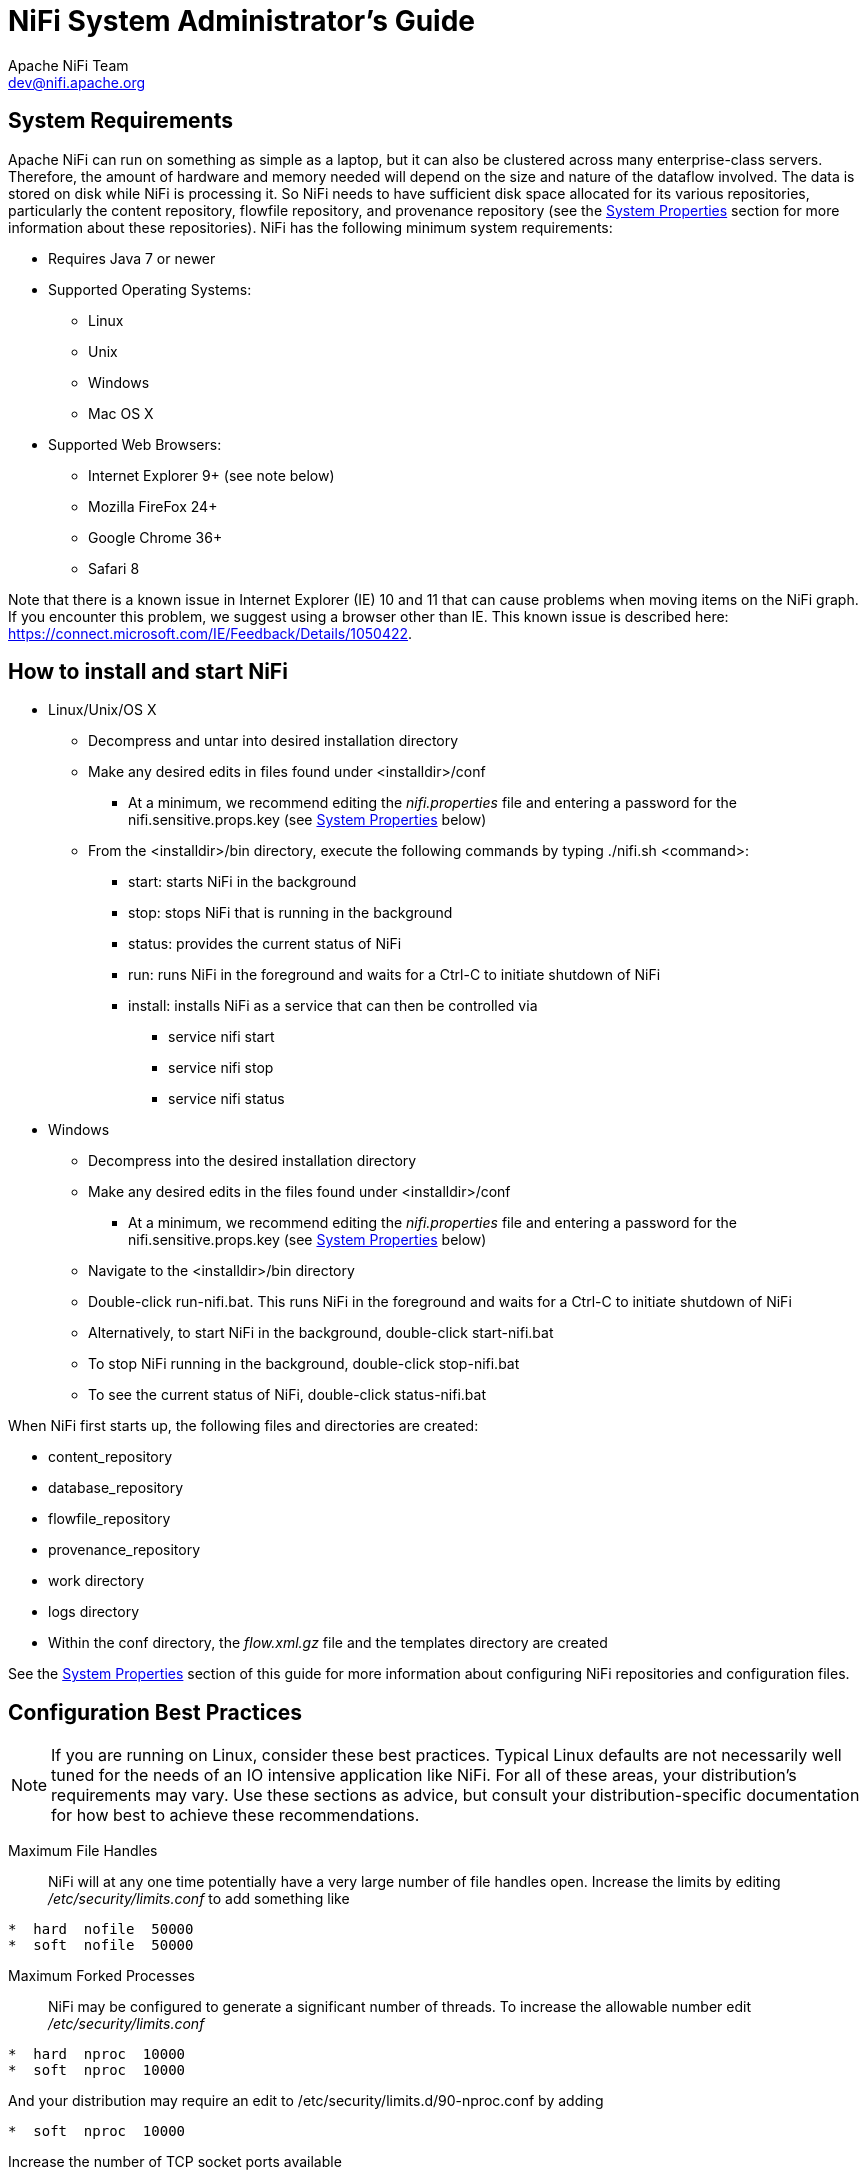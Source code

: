 //
// Licensed to the Apache Software Foundation (ASF) under one or more
// contributor license agreements.  See the NOTICE file distributed with
// this work for additional information regarding copyright ownership.
// The ASF licenses this file to You under the Apache License, Version 2.0
// (the "License"); you may not use this file except in compliance with
// the License.  You may obtain a copy of the License at
//
//     http://www.apache.org/licenses/LICENSE-2.0
//
// Unless required by applicable law or agreed to in writing, software
// distributed under the License is distributed on an "AS IS" BASIS,
// WITHOUT WARRANTIES OR CONDITIONS OF ANY KIND, either express or implied.
// See the License for the specific language governing permissions and
// limitations under the License.
//
NiFi System Administrator's Guide
=================================
Apache NiFi Team <dev@nifi.apache.org>
:homepage: http://nifi.apache.org

System Requirements
-------------------
Apache NiFi can run on something as simple as a laptop, but it can also be clustered across many enterprise-class servers. Therefore, the amount of hardware and memory needed will depend on the size and nature of the dataflow involved. The data is stored on disk while NiFi is processing it. So NiFi needs to have sufficient disk space allocated for its various repositories, particularly the content repository, flowfile repository, and provenance repository (see the <<system_properties>> section for more information about these repositories). NiFi has the following minimum system requirements:

* Requires Java 7 or newer
* Supported Operating Systems: 
** Linux
** Unix
** Windows
** Mac OS X
* Supported Web Browsers: 
** Internet Explorer 9+ (see note below)
** Mozilla FireFox 24+
** Google Chrome 36+
** Safari 8

Note that there is a known issue in Internet Explorer (IE) 10 and 11 that can cause problems when moving items on the NiFi graph. If you encounter this problem, we suggest using a browser other than IE. This known issue is described here: https://connect.microsoft.com/IE/Feedback/Details/1050422.

How to install and start NiFi
-----------------------------

* Linux/Unix/OS X
** Decompress and untar into desired installation directory
** Make any desired edits in files found under <installdir>/conf
*** At a minimum, we recommend editing the _nifi.properties_ file and entering a password for the nifi.sensitive.props.key (see <<system_properties>> below)
** From the <installdir>/bin directory, execute the following commands by typing ./nifi.sh <command>:
*** start: starts NiFi in the background
*** stop: stops NiFi that is running in the background
*** status: provides the current status of NiFi
*** run: runs NiFi in the foreground and waits for a Ctrl-C to initiate shutdown of NiFi
*** install: installs NiFi as a service that can then be controlled via
**** service nifi start
**** service nifi stop
**** service nifi status

* Windows
** Decompress into the desired installation directory
** Make any desired edits in the files found under <installdir>/conf
*** At a minimum, we recommend editing the _nifi.properties_ file and entering a password for the nifi.sensitive.props.key (see <<system_properties>> below)
** Navigate to the <installdir>/bin directory
** Double-click run-nifi.bat. This runs NiFi in the foreground and waits for a Ctrl-C to initiate shutdown of NiFi
** Alternatively, to start NiFi in the background, double-click start-nifi.bat
** To stop NiFi running in the background, double-click stop-nifi.bat
** To see the current status of NiFi, double-click status-nifi.bat


When NiFi first starts up, the following files and directories are created:

* content_repository
* database_repository
* flowfile_repository
* provenance_repository
* work directory
* logs directory
* Within the conf directory, the _flow.xml.gz_ file and the templates directory are created

See the <<system_properties>> section of this guide for more information about configuring NiFi repositories and configuration files.


Configuration Best Practices
----------------------------
NOTE: If you are running on Linux, consider these best practices. Typical Linux defaults are not necessarily well tuned for the needs of an IO intensive application like NiFi.  For all of these areas, your distribution's requirements may vary.  Use these sections as advice, but
consult your distribution-specific documentation for how best to achieve these recommendations.

Maximum File Handles::
NiFi will at any one time potentially have a very large number of file handles open.  Increase the limits by
editing '/etc/security/limits.conf' to add
something like
----
*  hard  nofile  50000
*  soft  nofile  50000
----
Maximum Forked Processes::
NiFi may be configured to generate a significant number of threads.  To increase the allowable number edit '/etc/security/limits.conf'
----
*  hard  nproc  10000
*  soft  nproc  10000
----
And your distribution may require an edit to /etc/security/limits.d/90-nproc.conf by adding
----
*  soft  nproc  10000
----

Increase the number of TCP socket ports available::
This is particularly important if your flow will be setting up and tearing 
down a large number of sockets in small period of time.
----
sudo sysctl -w net.ipv4.ip_local_port_range="10000 65000"
----

Set how long sockets stay in a TIMED_WAIT state when closed::
You don't want your sockets to sit and linger too long given that you want to be 
able to quickly setup and teardown new sockets.  It is a good idea to read more about
it but to adjust do something like
----
sudo sysctl -w net.ipv4.netfilter.ip_conntrack_tcp_timeout_time_wait="1"
----

Tell Linux you never want NiFi to swap::
Swapping is fantastic for some applications.  It isn't good for something like
NiFi that always wants to be running.  To tell Linux you'd like swapping off you
can edit '/etc/sysctl.conf' to add the following line
----
vm.swappiness = 0
----
For the partitions handling the various NiFi repos turn off things like 'atime'.
Doing so can cause a surprising bump in throughput.  Edit the '/etc/fstab' file
and for the partition(s) of interest add the 'noatime' option.


Security Configuration
----------------------

NiFi provides several different configuration options for security purposes. The most important properties are those under the
"security properties" heading in the _nifi.properties_ file. In order to run securely, the following properties must be set:

[options="header,footer"]
|==================================================================================================================================================
| Property Name | Description
|`nifi.security.keystore` | Filename of the Keystore that contains the server's private key.
|`nifi.security.keystoreType` | The type of Keystore. Must be either `PKCS12` or `JKS`.
|`nifi.security.keystorePasswd` | The password for the Keystore.
|`nifi.security.keyPasswd` | The password for the certificate in the Keystore. If not set, the value of `nifi.security.keystorePasswd` will be used.
|`nifi.security.truststore` | Filename of the Truststore that will be used to authorize those connecting to NiFi. If not set, all who 
                            attempt to connect will be provided access as the 'Anonymous' user.
|`nifi.security.truststoreType` | The type of the Truststore. Must be either `PKCS12` or `JKS`.
|`nifi.security.truststorePasswd` | The password for the Truststore.
|`nifi.security.needClientAuth` | Specifies whether or not connecting clients must authenticate themselves. If the Truststore properties are not set, 
                                this must be `false`. Otherwise, a value of `true` indicates that users will be authenticated and must have 
                                certificates that are trusted by the Truststore loaded into their web browsers. A value of `false` indicates
                                that all users should be given access as the 'Anonymous' user.  
|==================================================================================================================================================

Once the above properties have been configured, we can enable the User Interface to be accessed over HTTPS instead of HTTP. This is accomplished
by setting the `nifi.web.https.host` and `nifi.web.https.port` properties. The `nifi.web.https.host` property indicates which hostname the server
should run on. This allows admins to configure the application to run only on specific network interfaces. If it is desired that the HTTPS interface
be accessible from all network interfaces, a value of `0.0.0.0` should be used.

NOTE: It is important when enabling HTTPS that the `nifi.web.http.port` property be unset.

Now that the User Interface has been secured, we can easily secure Site-to-Site connections and inner-cluster communications, as well. This is
accomplished by setting the `nifi.remote.input.secure` and `nifi.cluster.protocol.is.secure` properties, respectively, to `true`.


Controlling Levels of Access
----------------------------

Once NiFi is configured to run securely as discussed in the previous section, it is necessary
to configure who will have access to the system and what types of access those people will have.
NiFi controls this through the user of an 'Authority Provider.' The Authority Provider is a pluggable
mechanism for providing authorizations to different users. Which Authority Provider to use is configured
using two properties in the _nifi.properties_ file. 

The `nifi.authority.provider.configuration.file` property specifies the configuration file for Authority Providers. 
The `nifi.security.user.authority.provider` property indicates which of the configured Authority Providers should be
used.

By default, the `file-provider` Authority Provider is selected and is configured to use the permissions granted in 
the _authorized-users.xml_ file. This is typically sufficient for instances of NiFi that are run in "standalone" mode.
If the NiFi instance is configured to run in a cluster, the node will typically use the `cluster-node-provider`
Provider and the Cluster Manager will typically use the `cluster-ncm-provider` Provider. Both of these Providers
have a default configuration in the _authority-providers.xml_ file but are commented out.

When using the `cluster-node-provider` Provider, all of the authorization is provided by the Cluster Manager. In this
way, the configuration only has to be maintained in one place and will be consistent across the entire cluster.
 
When configuring the Cluster Manager or a standalone node, it is necessary to manually designate an ADMIN user 
in the _authorized-users.xml_ file, which is located in the root installation's conf directory.
After this ADMIN user has been added, s/he may grant access
to other users, systems, and other instances of NiFi, through the User Interface (UI) without having to manually edit the _authorized-users.xml_
file. If you are the administrator, you would add yourself as the ADMIN user in this file.

Open the _authorized-users.xml_ file in a text editor. You will notice that it includes a template
to guide you, with example entries that are commented out.

It is only necessary to manually add one user, the ADMIN user, to this file.
So, at a minimum, the following example entry should be included and contain the user Distinguished Name (DN)
in place of "user dn - read only and admin":

----
<users>
    <user dn="[user dn - read only and admin]">
        <role name="ROLE_ADMIN"/>
    </user>
</users>
----

Here is an example entry using the name John Smith:

----
<users>
    <user dn="cn=John Smith,ou=people,dc=example,dc=com">
        <role name="ROLE_ADMIN"/>
    </user>
</users>
----

After the _authorized-users.xml_ file has been edited and saved, restart NiFi.
Once the application starts, the ADMIN user is
able to access the UI at the HTTPS URL that is configured in the _nifi.properties_ file.

From the UI, click on the Users icon ( image:iconUsers.png["Users", width=32] ) in the
Management Toolbar (upper-right corner of the UI), and the User Management Page opens.

The ADMIN user should be listed. Click on the pencil icon to see this user's role(s). You may edit the
roles by selecting the appropriate checkboxes.

The following roles are available in NiFi:

[options="header,footer"]
|========================================================================================================
| Role Name | Description
| Administrator | Administrator is able to configure thread pool sizes and user accounts as well as
                  purge the dataflow change history.
| Data Flow Manager | Data Flow Manager is given the ability to manipulate the dataflow. S/he is able to
                      add, remove, and manipulate components on the graph; add, remove, and manipulate
                      Controller Services and Reporting Tasks; create and manage templates;
                      view statistics; and view the bulletin board.
| Read Only | Users with Read Only access are able to view the dataflow but are unable to change anything.
| Provenance | Users with Provenance access are able to query the Data Provenance repository and view
               the lineage of data. Additionally, this role provides the ability to view or download
               the content of a FlowFile from a Provenance event (assuming that the content is still
               available in the Content Repository and that the Authority Provider also grants access).
               This access is not provided to users with Read Only 
               (unless the user has both Read Only and Provenance roles) because the information provided 
               to users with this role can potentially be very sensitive in nature, as all FlowFile attributes 
               and data are exposed. In order to Replay a Provenance event, a user is required to have both
               the Provenance role as well as the Data Flow Manager role.
| NiFi | The NiFi Role is intended to be assigned to machines that will interact with an instance of NiFi
         via Site-to-Site. This role provides the ability to send data to or retrieve data from Root
         Group Ports (but only those that they are given permissions to interact with - see the User Guide
         for more information on providing access to specific Ports) as well as obtain information about
         which Ports exist. Note that this role allows the client to know only about the Ports that it
         has permissions to interact with.
| Proxy | The Proxy Role is assigned to a system in order to grant that system permission to make requests
          on behalf of a user. For instance, if an HTTP proxy service is used to gain access to the system,
          the certificate being used by that service can be given the Proxy Role.
|========================================================================================================


When users want access to the NiFi UI, they navigate to the configured URL and are
prompted to request access. When someone has requested access, the ADMIN user sees a star
on the Users icon in the Management Toolbar, alerting the ADMIN to the fact that a request is
pending. Upon opening the User Management Page, the pending request is visible, and the ADMIN
can grant access and click on the pencil icon to set the user's roles appropriately.

The ADMIN may also select multiple users and add them to a "Group". Hold down the Shift key and select
multiple users, then click the `Group` button in the upper-right corner of the User Management Page.
Then, provide a name for the group.

The group feature is especially useful when a remote NiFi cluster is connecting to this NiFi using
a Remote Process Group. In that scenario, all the nodes
in the remote cluster can be included in the same group. When the ADMIN wants to grant port access to the remote
cluster, s/he can grant it to the group and avoid having to grant it individually to each node in the cluster.


[[clustering]]
Clustering Configuration
------------------------

This section provides a quick overview of NiFi Clustering and instructions on how to set up a basic cluster. In the future, we hope to provide supplemental documentation that covers the NiFi Cluster Architecture in depth. 

The design of NiFi clustering is a simple master/slave model where there is a master and one or more slaves. 
While the model is that of master and slave, if the master dies, the slaves are all instructed to continue operating 
as they were to ensure the dataflow remains live. The absence of the master simply means new slaves cannot join the 
cluster and cluster flow changes cannot occur until the master is restored. In NiFi clustering, we call the master 
the NiFi Cluster Manager (NCM), and the slaves are called Nodes. See a full description of each in the Terminology section below.

*Why Cluster?* +

NiFi Administrators or Dataflow Managers (DFMs) may find that using one instance of NiFi on a single server is not enough to process the amount of data they have. So, one solution is to run the same dataflow on multiple NiFi servers. However, this creates a management problem, because each time DFMs want to change or update the dataflow, they must make those changes on each server and then monitor each server individually. By clustering the NiFi servers, it's possible to have that increased processing capability along with a single interface through which to make dataflow changes and monitor the dataflow. Clustering allows the DFM to make each change only once, and that change is then replicated to all the nodes of the cluster. Through the single interface, the DFM may also monitor the health and status of all the nodes.

NiFi Clustering is unique and has its own terminology. It's important to understand the following terms before setting up a cluster.

[template="glossary", id="terminology"]
*Terminology* +

*NiFi Cluster Manager*: A NiFi Cluster Manager (NCM) is an instance of NiFi that provides the sole management point for the cluster. It communicates dataflow changes to the nodes and receives health and status information from the nodes. It also ensures that a uniform dataflow is maintained across the cluster.  When DFMs manage a dataflow in a cluster, they do so through the User Interface of the NCM (i.e., via the URL of the NCM's User Interface). Fundamentally, the NCM keeps the state of the cluster consistent.

*Nodes*: Each cluster is made up of the NCM and one or more nodes. The nodes do the actual data processing. (The NCM does not process any data; all data runs through the nodes.)  While nodes are connected to a cluster, the DFM may not access the User Interface for any of the individual nodes. The User Interface of a node may only be accessed if the node is manually removed from the cluster.

*Primary Node*: Every cluster has one Primary Node. On this node, it is possible to run "Isolated Processors" (see below). By default, the NCM will elect the first node that connects to the cluster as the Primary Node; however, the DFM may select a new node as the Primary Node in the Cluster Management page of the User Interface if desired. If the cluster restarts, the NCM will "remember" which node was the Primary Node and wait for that node to re-connect before allowing the DFM to make any changes to the dataflow. The ADMIN may adjust how long the NCM waits for the Primary Node to reconnect by adjusting the property _nifi.cluster.manager.safemode.duration_ in the _nifi.properties_ file, which is discussed in the <<system_properties>> section of this document. 

*Isolated Processors*: In a NiFi cluster, the same dataflow runs on all the nodes. As a result, every component in the flow runs on every node. However, there may be cases when the DFM would not want every processor to run on every node. The most common case is when using a processor that communicates with an external service using a protocol that does not scale well. For example, the GetSFTP processor pulls from a remote directory, and if the GetSFTP on every node in the cluster tries simultaneously to pull from the same remote directory, there could be race conditions. Therefore, the DFM could configure the GetSFTP on the Primary Node to run in isolation, meaning that it only runs on that node. It could pull in data and -with the proper dataflow configuration- load-balance it across the rest of the nodes in the cluster. Note that while this feature exists, it is also very common to simply use a standalone NiFi instance to pull data and feed it to the cluster. It just depends on the resources available and how the Administrator decides to configure the cluster.

*Heartbeats*: The nodes communicate their health and status to the NCM via "heartbeats", which let the NCM know they are still connected to the cluster and working properly. By default, the nodes emit heartbeats to the NCM every 5 seconds, and if the NCM does not receive a heartbeat from a node within 45 seconds, it disconnects the node due to "lack of heartbeat". (The 5-second and 45-second settings are configurable in the _nifi.properties_ file. See the <<system_properties>> section of this document for more information.) The reason that the NCM disconnects the node is because the NCM needs to ensure that every node in the cluster is in sync, and if a node is not heard from regularly, the NCM cannot be sure it is still in sync with the rest of the cluster. If, after 45 seconds, the node does send a new heartbeat, the NCM will automatically reconnect the node to the cluster. Both the disconnection due to lack of heartbeat and the reconnection once a heartbeat is received are reported to the DFM in the NCM's User Interface. 

*Communication within the Cluster* +

As noted, the nodes communicate with the NCM via heartbeats. The communication that allows the nodes to find the NCM may be set up as multicast or unicast; this is configured in the _nifi.properties_ file (See <<system_properties>> ). By default, unicast is used. It is important to note that the nodes in a NiFi cluster are not aware of each other. They only communicate with the NCM. Therefore, if one of the nodes goes down, the other nodes in the cluster will not automatically pick up the load of the missing node. It is possible for the DFM to configure the dataflow for failover contingencies; however, this is dependent on the dataflow design and does not happen automatically.

When the DFM makes changes to the dataflow, the NCM communicates those changes to the nodes and waits for each node to respond, indicating that it has made the change on its local flow. If the DFM wants to make another change, the NCM will only allow this to happen once all the nodes have acknowledged that they've implemented the last change. This is a safeguard to ensure that all the nodes in the cluster have the correct and up-to-date flow.

*Dealing with Disconnected Nodes* +

A DFM may manually disconnect a node from the cluster. But if a node becomes disconnected for any other reason (such as due to lack of heartbeat), the NCM will show a bulletin on the User Interface, and the DFM will not be able to make any changes to the dataflow until the issue of the disconnected node is resolved. The DFM or the Administrator will need to troubleshoot the issue with the node and resolve it before any new changes may be made to the dataflow. However, it is worth noting that just because a node is disconnected does not mean that it is not working; it just means that the NCM cannot communicate with the node.
 

*Basic Cluster Setup* +

This section describes the setup for a simple two-node, non-secure, unicast cluster comprised of three instances of NiFi: 

* The NCM
* Node 1
* Node 2

Administrators may install each instance on a separate server; however, it is also perfectly fine to install the NCM and one of the nodes on the same server, as the NCM is very lightweight. Just keep in mind that the ports assigned to each instance must not collide if the NCM and one of the nodes share the same server.

For each instance, certain properties in the _nifi.properties_ file will need to be updated. In particular, the Web and Clustering properties should be evaluated for your situation and adjusted accordingly. All the properties are described in the <<system_properties>> section of this guide; however, in this section, we will focus on the minimum properties that must be set for a simple cluster. 

For all three instances, the Cluster Common Properties can be left with the default settings. Note, however, that if you change these settings, they must be set the same on every instance in the cluster (NCM and nodes).

For the NCM, the minimum properties to configure are as follows:

* Under the Web Properties, set either the http or https port that you want the NCM to run on. If the NCM and one of the nodes are on the same server, make sure this port is different from the web port used by the node.
* Under the Cluster Manager Properties, set the following:
** nifi.cluster.is.manager - Set this to _true_.
** nifi.cluster.protocol.manager.port - Set this to an open port that is higher than 1024 (anything lower requires root). Take note of this setting, as you will need to reference it when you set up the nodes.

For Node 1, the minimum properties to configure are as follows:

* Under the Web Properties, set either the http or https port that you want Node 1 to run on. If the NCM is running on the same server, choose a different web port for Node 1. Also, consider whether you need to set the http or https host property.
* Under Cluster Node Properties, set the following:
** nifi.cluster.is.node - Set this to _true_.
** nifi.cluster.node.address - Set this to the fully qualified hostname of the node. If left blank, it defaults to "localhost".
** nifi.cluster.node.protocol.port - Set this to an open port that is higher than 1024 (anything lower requires root). If Node 1 and the NCM are on the same server, make sure this port is different from the nifi.cluster.protocol.manager.port.
** nifi.cluster.node.unicast.manager.address - Set this to the NCM's fully qualified hostname.  
** nifi.cluster.node.unicast.manager.protocol.port - Set this to exactly the same port that was set on the NCM for the property nifi.cluster.manager.protocol.port.

For Node 2, the minimum properties to configure are as follows:

* Under the Web Properties, set either the http or https port that you want Node 2 to run on. Also, consider whether you need to set the http or https host property.
* Under the Cluster Node Properties, set the following:
** nifi.cluster.is.node - Set this to _true_.
** nifi.cluster.node.address - Set this to the fully qualified hostname of the node. If left blank, it defaults to "localhost".
** nifi.cluster.node.protocol.port - Set this to an open port that is higher than 1024 (anything lower requires root).
** nifi.cluster.node.unicast.manager.address - Set this to the NCM's fully qualified hostname.
** nifi.cluster.node.unicast.manager.protocol.port - Set this to exactly the same port that was set on the NCM for the property nifi.cluster.manager.protocol.port.

Now, it is possible to start up the cluster. Technically, it does not matter which instance starts up first. However, you could start the NCM first, then Node 1 and then Node 2. Since the first node that connects is automatically elected as the Primary Node, this sequence should create a cluster where Node 1 is the Primary Node. Navigate to the URL for the NCM in your web browser, and the User Interface should look similar to the following:

image:ncm.png["NCM User Interface", width=940] 

*Troubleshooting*

If you encounter issues and your cluster does not work as described, investigate the nifi.app log and nifi.user log on both the NCM and the nodes. If needed, you can change the logging level to DEBUG by editing the conf/logback.xml file. Specifically, set the level="DEBUG" in the following line (instead of "INFO"):

----
    <logger name="org.apache.nifi.web.api.config" level="INFO"
additivity="false">
        <appender-ref ref="USER_FILE"/>
    </logger>
----



[[system_properties]]
System Properties
-----------------
The _nifi.properties_ file in the conf directory is the main configuration file for controlling how NiFi runs. This section provides an overview of the properties in this file and includes some notes on how to configure it in a way that will make upgrading easier. *After making changes to this file, restart NiFi in order
for the changes to take effect.*

NOTE: The contents of this file are relatively stable but do change from time to time. It is always a good idea to 
review this file when upgrading and pay attention for any changes. Consider configuring items
below marked with an asterisk (*) in such a way that upgrading will be easier. For details, see a full discussion on upgrading 
at the end of this section. Note that values for periods of time and data sizes must include the unit of measure, 
for example "10 sec" or "10 MB", not simply "10".

*Core Properties* +

The first section of the _nifi.properties_ file is for the Core Properties. These properties apply to the core framework as a whole.

|====
|*Property*|*Description*
|nifi.version|The version number of the current release. If upgrading but reusing this file, be sure to update this value.
|nifi.flow.configuration.file*|The location of the flow configuration file (i.e., the file that contains what is currently displayed on the NiFi graph). The default value is ./conf/flow.xml.gz.
|nifi.flow.configuration.archive.dir*|The location of the archive directory where backup copies of the flow.xml are saved. The default value is ./conf/archive. 
|nifi.flowcontroller.autoResumeState|Indicates whether -upon restart- the components on the NiFi graph should return to their last state. The default value is _true_.
|nifi.flowcontroller.graceful.shutdown.period|Indicates the shutdown period. The default value is 10 sec.
|nifi.flowservice.writedelay.interval|When many changes are made to the flow.xml, this property specifies how long to wait before writing out the changes, so as to batch the changes into a single write. The default value is 500 ms.
|nifi.administrative.yield.duration|If a component allows an unexpected exception to escape, it is considered a bug. As a result, the framework will pause (or administratively yield) the component for this amount of time. This is done so that the component does not use up massive amounts of system resources, since it is known to have problems in the existing state. The default value is 30 sec.
|nifi.authority.provider.configuration.file*|This is the location of the file that specifies how user access is authenticated. The default value is ./conf/authority-providers.xml.
|nifi.reporting.task.configuration.file*|This is the location of the Reporting Tasks file. The default value is ./conf/reporting-tasks.xml.
|nifi.controller.service.configuration.file*|This is the location of the Controller Services file. The default value is ./conf/controller-services.xml.
|nifi.templates.directory*|This is the location of the directory where flow templates are saved. The default value is ./conf/templates.l
|nifi.ui.banner.text|This is banner text that may be configured to display at the top of the User Interface. It is blank by default.
|nifi.ui.autorefresh.interval|The interval at which the User Interface auto-refreshes. The default value is 30 sec.
|nifi.nar.library.directory|The location of the nar library. The default value is ./lib and probably should be left as is.
|nifi.nar.working.directory|The location of the nar working directory. The default value is ./work/nar and probably should be left as is.
|nifi.documentation.working.directory|The documentation working directory. The default value is ./work/docs/components and probably should be left as is.
|nifi.bored.yield.duration|When a component has no work to do (i.e., is "bored"), this is the amount of time it will wait before checking to see if it has new data to work on. This way, it does not use up CPU resources by checking for new work too often. When setting this property, be aware that it could add extra latency for components that do not constantly have work to do, as once they go into this "bored" state, they will wait this amount of time before checking for more work. The default value is 10 millis.
|====

*H2 Settings* +

The H2 Settings section defines the settings for the H2 database, which keeps track of user access and flow controller history. 

|====
|*Property*|*Description*
|nifi.database.directory|The location of the H2 database directory. The default value is ./database_repository.
|nifi.h2.url.append|This property specifies additional arguments to add to the connection string for the H2 database. The default value should be used and should not be changed. It is: ;LOCK_TIMEOUT=25000;WRITE_DELAY=0;AUTO_SERVER=FALSE.
|====


*FlowFile Repository* +

The FlowFile repository keeps track of the attributes and current state of each FlowFile in the system. By default,
this repository is installed in the same root installation directory as all the other repositories; however, it is advisable
to configure it on a separate drive if available.

|====
|*Property*|*Description*
|nifi.flowfile.repository.implementation|The FlowFile Repository implementation. The default value is org.apache.nifi.controller.repository.WriteAheadFlowFileRepository and should not be changed.
|nifi.flowfile.repository.directory*|The location of the FlowFile Repository. The default value is ./flowfile_repository.
|nifi.flowfile.repository.partitions|The number of partitions. The default value is 256.
|nifi.flowfile.repository.checkpoint.interval| The FlowFile Repository checkpoint interval. The default value is 2 mins.
|nifi.flowfile.repository.always.sync|If set to _true_, any change to the repository will be synchronized to the disk, meaning that NiFi will ask the operating system not to cache the information. This is very expensive and can significantly reduce NiFi performance. However, if it is _false_, there could be the potential for data loss if either there is a sudden power loss or the operating system crashes. The default value is _false_.
|====

*Swap Management* +

NiFi keeps FlowFile information in memory (the JVM) 
but during surges of incoming data, the FlowFile information can start to take up so much of the JVM that system performance
suffers. To counteract this effect, NiFi "swaps" the FlowFile information to disk temporarily until more JVM space becomes
available again. These properties govern how that process occurs.

|====
|*Property*|*Description*
|nifi.swap.manager.implementation|The Swap Manager implementation. The default value is org.apache.nifi.controller.FileSystemSwapManager and should not be changed.
|nifi.queue.swap.threshold|The queue threshold at which NiFi starts to swap FlowFile information to disk. The default value is 20000.
|nifi.swap.in.period|The swap in period. The default value is 5 sec.
|nifi.swap.in.threads|The number of threads to use for swapping in. The default value is 1.
|nifi.swap.out.period|The swap out period. The default value is 5 sec.
|nifi.swap.out.threads|The number of threads to use for swapping out. The default value is 4.
|====

*Content Repository* +

The Content Repository holds the content for all the FlowFiles in the system. By default, it is installed in the same root
installation directory as all the other repositories; however, administrators will likely want to configure it on a separate
drive if available. If nothing else, it is best if the Content Repository is not on the same drive as the FlowFile Repository.
In dataflows that handle a large amount of data, the Content Repository could fill up a disk and the
FlowFile Repository, if also on that disk, could become corrupt. To avoid this situation, configure these repositories on different drives.

|====
|*Property*|*Description*
|nifi.content.repository.implementation|The Content Repository implementation. The default value is org.apache.nifi.controller.repository.FileSystemRepository and should not be changed.
|nifi.content.claim.max.appendable.size|The maximum size for a content claim. The default value is 10 MB.
|nifi.content.claim.max.flow.files|The maximum number of FlowFiles to assign to one content claim. The default value is 100.
|nifi.content.repository.directory.default*|The location of the Content Repository. The default value is ./content_repository. +
 +
*NOTE*: Multiple content repositories can be specified by using the *_nifi.content.repository.directory._* prefix with unique suffixes and separate paths as values. +
 +
For example, to provide two additional locations to act as part of the content repository, a user could also specify additional properties with keys of: +
 +
nifi.provenance.repository.directory.content1=/repos/provenance1 +
nifi.provenance.repository.directory.content2=/repos/provenance2 +
 +
Providing three total locations, including  _nifi.content.repository.directory.default_.
|nifi.content.repository.archive.max.retention.period|If archiving is enabled (see nifi.content.repository.archive.enabled below), then
this property specifies the maximum amount of time to keep the archived data. It is blank by default.
|nifi.content.repository.archive.max.usage.percentage|If archiving is enabled (see nifi.content.repository.archive.enabled below), then this property also must have a value to indicate the maximum percentage of disk space that may be used for archiving. It is blank by default.
|nifi.content.repository.archive.enabled|To enable archiving, set this to _true_ and specify a value for the nifi.content.repository.archive.max.usage.percentage property above. By default, archiving is not enabled.
|nifi.content.repository.always.sync|If set to _true_, any change to the repository will be synchronized to the disk, meaning that NiFi will ask the operating system not to cache the information. This is very expensive and can significantly reduce NiFi performance. However, if it is _false_, there could be the potential for data loss if either there is a sudden power loss or the operating system crashes. The default value is _false_.
|nifi.content.viewer.url|The URL for a web-based content viewer if one is available. It is blank by default.
|====

*Provenance Repository* +

The Provenance Repository contains the information related to Data Provenance. The next three sections are for Provenance Repository properties.

|====
|*Property*|*Description*
|nifi.provenance.repository.implementation|The Provenance Repository implementation. The default value is org.apache.nifi.provenance.PersistentProvenanceRepository and should not be changed.
|====

*Persistent Provenance Repository Properties* +

|====
|*Property*|*Description*
|nifi.provenance.repository.directory.default*|The location of the Provenance Repository. The default value is ./provenance_repository. +
 +
*NOTE*: Multiple provenance repositories can be specified by using the *_nifi.provenance.repository.directory._* prefix with unique suffixes and separate paths as values. +
 +
For example, to provide two additional locations to act as part of the provenance repository, a user could also specify additional properties with keys of: +
 +
nifi.provenance.repository.directory.provenance1=/repos/provenance1 +
nifi.provenance.repository.directory.provenance2=/repos/provenance2 +
 +
Providing three total locations, including  _nifi.provenance.repository.directory.default_.
|nifi.provenance.repository.max.storage.time|The maximum amount of time to keep data provenance information. The default value is 24 hours.
|nifi.provenance.repository.max.storage.size|The maximum amount of data provenance information to store at a time. The default is 1 GB.
|nifi.provenance.repository.rollover.time|The amount of time to wait before rolling over the latest data provenance information so that it is available in the User Interface. The default value is 5 mins. 
|nifi.provenance.repository.rollover.size|The amount of information to roll over at a time. The default value is 100 MB.
|nifi.provenance.repository.query.threads|The number of threads to use for Provenance Repository queries. The default value is 2. 
|nifi.provenance.repository.compress.on.rollover|Indicates whether to compress the provenance information when rolling it over. The default value is _true_.
|nifi.provenance.repository.always.sync|If set to _true_, any change to the repository will be synchronized to the disk, meaning that NiFi will ask the operating system not to cache the information. This is very expensive and can significantly reduce NiFi performance. However, if it is _false_, there could be the potential for data loss if either there is a sudden power loss or the operating system crashes. The default value is _false_.
|nifi.provenance.repository.journal.count|The number of journal files that should be used to serialize Provenance Event data. Increasing this value will allow more tasks to simultaneously update the repository but will result in more expensive merging of the journal files later. This value should ideally be equal to the number of threads that are expected to update the repository simultaneously, but 16 tends to work well in must environments. The default value is 16.
|nifi.provenance.repository.indexed.fields|This is a comma-separated list of the fields that should be indexed and made searchable. Fields that are not indexed will not be searchable. Valid fields are: EventType, FlowFileUUID, Filename, TransitURI, ProcessorID, AlternateIdentifierURI, ContentType, Relationship, Details. The default value is: EventType, FlowFileUUID, Filename, ProcessorID.
|nifi.provenance.repository.indexed.attributes|This is a comma-separated list of FlowFile Attributes that should be indexed and made searchable. It is blank by default.
|nifi.provenance.repository.index.shard.size|Large values for the shard size will result in more Java heap usage when searching the Provenance Repository but should provide better performance. The default value is 500 MB.
|====

*Volatile Provenance Repository Properties* +

|====
|*Property*|*Description*
|nifi.provenance.repository.buffer.size|The Provenance Repository buffer size. The default value is 100000.
|====

*Component Status Repository* +

The Component Status Repository contains the information for the Component Status History tool in the User Interface. These 
properties govern how that tool works.

|====
|*Property*|*Description*
|nifi.components.status.repository.implementation|The Component Status Repository implementation. The default value is org.apache.nifi.controller.status.history.VolatileComponentStatusRepository and should not be changed.
|nifi.components.status.repository.buffer.size|Specifies the buffer size for the Component Status Repository. The default value is 288.
|nifi.components.status.snapshot.frequency|This value indicates how often to present a snapshot of the components' status history. The default value is 5 mins.
|====


[[site_to_site_properties]]
*Site to Site Properties* +

These properties govern how this instance of NiFi communicates with remote instances of NiFi when Remote Process Groups are configured in the dataflow.

|====
|*Property*|*Description*
|nifi.remote.input.socket.port|The remote input socket port for Site-to-Site communication. By default, it is blank, but it must have a value in order to use Remote Process Groups.
|nifi.remote.input.secure|This indicates whether communication between this instance of NiFi and remote NiFi instances should be secure. By default, it is set to _true_. In order for secure site-to-site to work, many Security Properties (below) must also be configured.
|====

*Web Properties* +

These properties pertain to the web-based User Interface.

|====
|*Property*|*Description*
|nifi.web.war.directory|This is the location of the web war directory. The default value is ./lib.
|nifi.web.http.host|The HTTP host. It is blank by default.
|nifi.web.http.port|The HTTP port. The default value is 8080.
|nifi.web.https.host|The HTTPS host. It is blank by default.
|nifi.web.https.port|The HTTPS port. It is blank by default. When configuring NiFi to run securely, this port should be configured.
|nif.web.jetty.working.directory|The location of the Jetty working directory. The default value is ./work/jetty.
|nifi.web.jetty.threads|The number of Jetty threads. The default value is 200.
|====

*Security Properties* +

These properties pertain to various security features in NiFi. Many of these properties are covered in more detail in the 
Security Configuration section of this Administrator's Guide.

|====
|*Property*|*Description*
|nifi.sensitive.props.key|This is the password used to encrypt any sensitive property values that are configured in processors. By default, it is blank, but the system administrator should provide a value for it. It can be a string of any length. Be aware that once this password is set and one or more sensitive processor properties have been configured, this password should not be changed. 
|nifi.sensitive.props.algorithm|The algorithm used to encrypt sensitive properties. The default value is PBEWITHMD5AND256BITAES-CBC-OPENSSL.
|nifi.sensitive.props.provider|The sensitive property provider. The default value is BC.
|nifi.security.keystore*|The full path and name of the keystore. It is blank by default.
|nifi.security.keystoreType|The keystore type. It is blank by default.
|nifi.security.keystorePasswd|The keystore password. It is blank by default.
|nifi.security.keyPasswd|The key password. It is blank by default.
|nifi.security.truststore*|The full path and name of the truststore. It is blank by default.
|nifi.security.truststoreType|The truststore type. It is blank by default.
|nifi.security.truststorePasswd|The truststore password. It is blank by default.
|nifi.security.needClientAuth|This indicates whether client authentication is required. It is blank by default.
|nifi.security.user.credential.cache.duration|The length of time to cache user credentials. The default value is 24 hours.
|nifi.security.user.authority.provider|This indicates what type of authority provider to use. The default value is file-provider, which refers to the file
configured in the core property nifi.authority.provider.configuration.file. Another authority provider may be used, such as when the NiFi instance is part of a cluster. But the default value of file-provider is fine for a standalone instance of NiFi.
|nifi.security.support.new.account.requests|This indicates whether a secure NiFi is configured to allow users to request access. It is blank by default.
|nifi.security.ocsp.responder.url|This is the URL for the Online Certificate Status Protocol (OCSP) responder if one is being used. It is blank by default.
|nifi.security.ocsp.responder.certificate|This is the location of the OCSP responder certificate if one is being used. It is blank by default.
|====

*Cluster Common Properties* +

When setting up a NiFi cluster, these properties should be configured the same way on both the cluster manager and the nodes.

|====
|*Property*|*Description*
|nifi.cluster.protocol.heartbeat.interval|The interval at which nodes should emit heartbeats to the cluster manager. The default value is 5 sec.
|nifi.cluster.protocol.is.secure|This indicates whether cluster communications are secure. The default value is _false_.
|nifi.cluster.protocol.socket.timeout|The amount of time to wait for a cluster protocol socket to be established before trying again. The default value is 30 sec.
|nifi.cluster.protocol.connection.handshake.timeout|The amount of time to wait for a node to connect to the cluster. The default value is 45 sec.
|====

*Multicast Cluster Common Properties* +
If multicast is used, the following nifi.cluster.protocol.multicast.xxx properties must be configured. By default, unicast is used.

|====
|*Property*|*Description*
|nifi.cluster.protocol.use.multicast|Indicates whether multicast is being used. The default value is _false_.
|nifi.cluster.protocol.multicast.address|The cluster multicast address. It is blank by default.
|nifi.cluster.protocol.multicast.port|The cluster multicast port. It is blank by default.
|nifi.cluster.protocol.multicast.service.broadcast.delay|The multicast service broadcast delay. The default value is 500 ms.
|nifi.cluster.protocol.multicast.service.locator.attempts|The number of multicast service locator attempts to make. The default value is 3.
|nifi.cluster.protocol.multicast.service.locator.attempts.delay|The multicast service locator attempts delay. The default value is 1 sec.
|====

*Cluster Node Properties* +

Only configure these properties for cluster nodes.

|====
|*Property*|*Description*
|nifi.cluster.is.node|Set this to _true_ if the instance is a node in a cluster. The default value is _false_.
|nifi.cluster.node.address|The fully qualified address of the node. It is blank by default.
|nifi.cluster.node.protocol.port|The node's protocol port. It is blank by default.
|nifi.cluster.node.protocol.threads|The number of threads used for the node protocol. The default value is 2.
|nifi.cluster.node.unicast.manager.address|If multicast is not used, the value for this property should be the same as the value configured on the cluster manager for manager address.
|nifi.cluster.node.unicast.manager.protocol.port|If multicast is not used, the value for this property should be the same as the value configured on the cluster manager for manager protocol port.
|====

*Cluster Manager Properties* +

Only configure these properties for the cluster manager.

|====
|*Property*|*Description*
|nifi.cluster.is.manager|Set this to _true_ if the instance is a cluster manager. The default value is _false_.
|nifi.cluster.manager.address|The fully qualified address of the cluster manager. It is blank by default.
|nifi.cluster.manager.protocol.port|The cluster manager's protocol port. It is blank by default.
|nifi.cluster.manager.node.firewall.file|The location of the node firewall file. This is a file that may be used to list all the nodes that are allowed to connect to the cluster. It provides an additional layer of security. This value is blank by default.
|nifi.cluster.manager.node.event.history.size|The size of the cluster manager's event history. The default value is 10.
|nifi.cluster.manager.node.api.connection.timeout|The amount of time to wait for an API connection to be made. The default value is 30 sec.
|nifi.cluster.manager.node.api.read.timeout|The API read timeout. The default value is 30 sec.
|nifi.cluster.manager.node.api.request.threads|The number of threads to use for API requests. The default value is 10.
|nifi.cluster.manager.flow.retrieval.delay|The delay before the cluster manager retrieves the latest flow configuration. The default value is 5 sec.
|nifi.cluster.manager.protocol.threads|The number of threads used for the cluster manager protocol. The default value is 10.
|nifi.cluster.manager.safemode.duration|Upon restart of an already existing cluster, this is the amount of time that the cluster manager waits for the primary node to connect before giving up and selecting another node to be the primary node. The default value is 0 sec, which means to wait forever. If the administrator does not care which node is the primary node, this value can be changed to some amount of time other than 0 sec.
|====


NOTE: *For Upgrading* - Take care when configuring the properties above that are marked with an asterisk (*). To make the upgrade process easier, it is advisable to change the default configurations to locations outside the main root installation directory. In this way, these items can remain in their configured location through an upgrade, and NiFi can find all the repositories and configuration files and pick up where it left off as soon as the old version is stopped and the new version is started. Furthermore, the administrator may reuse this _nifi.properties_ file and any other configuration files without having to re-configure them each time an upgrade takes place. As previously noted, it is important to check for any changes in the _nifi.properties_ file of the new version when upgrading and make sure they are reflected in the _nifi.properties_ file you use.





 
















































